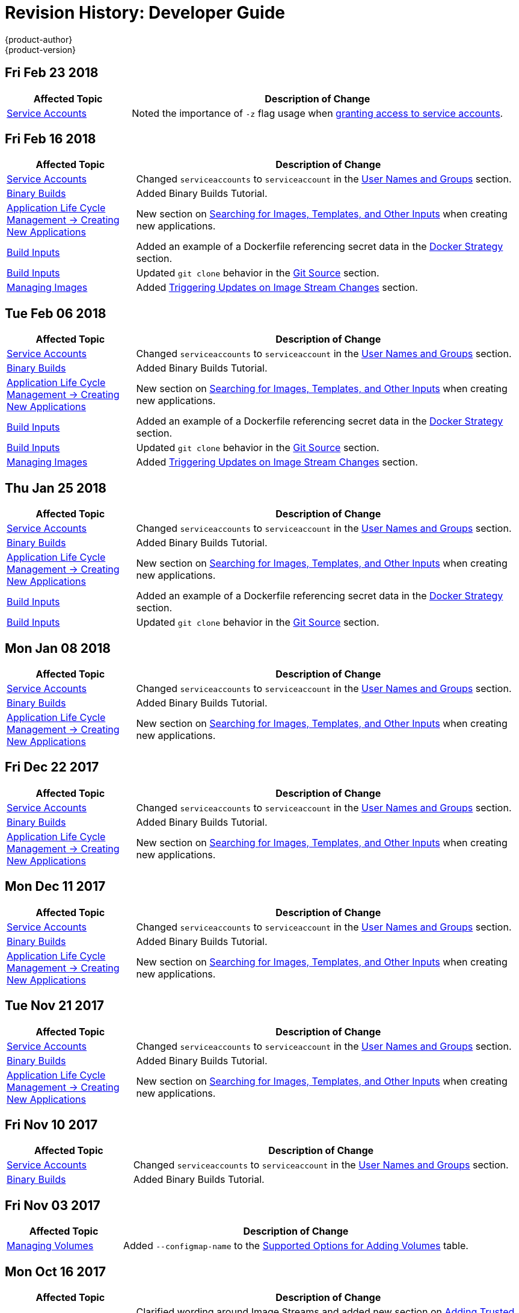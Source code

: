 [[dev-guide-revhistory-dev-guide]]
= Revision History: Developer Guide
{product-author}
{product-version}
:data-uri:
:icons:
:experimental:

// do-release: revhist-tables

== Fri Feb 23 2018

// tag::dev_guide_fri_feb_23_2018[]
[cols="1,3",options="header"]
|===

|Affected Topic |Description of Change
//Fri Feb 23 2018

|xref:../dev_guide/service_accounts.adoc#dev-guide-service-accounts[Service Accounts]
|Noted the importance of `-z` flag usage when xref:../dev_guide/service_accounts.adoc#dev-sa-user-names-and-groups[granting access to service accounts].

|===

// end::dev_guide_fri_feb_23_2018[]

== Fri Feb 16 2018

// tag::dev_guide_fri_feb_16_2018[]
[cols="1,3",options="header"]
|===

|Affected Topic |Description of Change
//Fri Feb 16 2018
|xref:../dev_guide/service_accounts.adoc#dev-sa-user-names-and-groups[Service Accounts]
| Changed `serviceaccounts` to `serviceaccount` in the xref:../service_accounts.adoc#dev-sa-user-names-and-groups[User Names and Groups] section.

|xref:../dev_guide/dev_tutorials/binary_builds.adoc#binary-builds-tutorial[Binary Builds]
|Added Binary Builds Tutorial.

|xref:../dev_guide/application_lifecycle/new_app.adoc#dev-guide-new-app[Application Life Cycle Management -> Creating New Applications]
|New section on xref:../dev_guide/application_lifecycle/new_app.adoc#searching-images-templates-inputs[Searching for Images, Templates, and Other Inputs] when creating new applications.

|xref:../dev_guide/builds/build_inputs.adoc#dev-guide-build-inputs[Build Inputs]
|Added an example of a Dockerfile referencing secret data in the xref:../dev_guide/builds/build_inputs.adoc#using-secrets-docker-strategy[Docker Strategy] section.

|xref:../dev_guide/builds/build_inputs.adoc#dev-guide-build-inputs[Build Inputs]
|Updated `git clone` behavior in the xref:../dev_guide/builds/build_inputs.adoc#source-code[Git Source] section.

|xref:../dev_guide/managing_images.adoc#dev-guide-managing-images[Managing Images]
|Added xref:../dev_guide/managing_images.adoc#triggering-updates-on-image-stream-changes[Triggering Updates on Image Stream Changes] section.



|===

// end::dev_guide_fri_feb_16_2018[]
== Tue Feb 06 2018

// tag::dev_guide_tue_feb_06_2018[]
[cols="1,3",options="header"]
|===

|Affected Topic |Description of Change
//Tue Feb 06 2018
|xref:../dev_guide/service_accounts.adoc#dev-sa-user-names-and-groups[Service Accounts]
| Changed `serviceaccounts` to `serviceaccount` in the xref:../service_accounts.adoc#dev-sa-user-names-and-groups[User Names and Groups] section.

|xref:../dev_guide/dev_tutorials/binary_builds.adoc#binary-builds-tutorial[Binary Builds]
|Added Binary Builds Tutorial.

|xref:../dev_guide/application_lifecycle/new_app.adoc#dev-guide-new-app[Application Life Cycle Management -> Creating New Applications]
|New section on xref:../dev_guide/application_lifecycle/new_app.adoc#searching-images-templates-inputs[Searching for Images, Templates, and Other Inputs] when creating new applications.

|xref:../dev_guide/builds/build_inputs.adoc#dev-guide-build-inputs[Build Inputs]
|Added an example of a Dockerfile referencing secret data in the xref:../dev_guide/builds/build_inputs.adoc#using-secrets-docker-strategy[Docker Strategy] section.

|xref:../dev_guide/builds/build_inputs.adoc#dev-guide-build-inputs[Build Inputs]
|Updated `git clone` behavior in the xref:../dev_guide/builds/build_inputs.adoc#source-code[Git Source] section.

|xref:../dev_guide/managing_images.adoc#dev-guide-managing-images[Managing Images]
|Added xref:../dev_guide/managing_images.adoc#triggering-updates-on-image-stream-changes[Triggering Updates on Image Stream Changes] section.



|===

// end::dev_guide_tue_feb_06_2018[]
== Thu Jan 25 2018

// tag::dev_guide_thu_jan_25_2018[]
[cols="1,3",options="header"]
|===

|Affected Topic |Description of Change
//Thu Jan 25 2018
|xref:../dev_guide/service_accounts.adoc#dev-sa-user-names-and-groups[Service Accounts]
| Changed `serviceaccounts` to `serviceaccount` in the xref:../service_accounts.adoc#dev-sa-user-names-and-groups[User Names and Groups] section.

|xref:../dev_guide/dev_tutorials/binary_builds.adoc#binary-builds-tutorial[Binary Builds]
|Added Binary Builds Tutorial.

|xref:../dev_guide/application_lifecycle/new_app.adoc#dev-guide-new-app[Application Life Cycle Management -> Creating New Applications]
|New section on xref:../dev_guide/application_lifecycle/new_app.adoc#searching-images-templates-inputs[Searching for Images, Templates, and Other Inputs] when creating new applications.

|xref:../dev_guide/builds/build_inputs.adoc#dev-guide-build-inputs[Build Inputs]
|Added an example of a Dockerfile referencing secret data in the xref:../dev_guide/builds/build_inputs.adoc#using-secrets-docker-strategy[Docker Strategy] section.

|xref:../dev_guide/builds/build_inputs.adoc#dev-guide-build-inputs[Build Inputs]
|Updated `git clone` behavior in the xref:../dev_guide/builds/build_inputs.adoc#source-code[Git Source] section.



|===

// end::dev_guide_thu_jan_25_2018[]
== Mon Jan 08 2018

// tag::dev_guide_mon_jan_08_2018[]
[cols="1,3",options="header"]
|===

|Affected Topic |Description of Change
//Mon Jan 08 2018
|xref:../dev_guide/service_accounts.adoc#dev-sa-user-names-and-groups[Service Accounts]
| Changed `serviceaccounts` to `serviceaccount` in the xref:../service_accounts.adoc#dev-sa-user-names-and-groups[User Names and Groups] section.

|xref:../dev_guide/dev_tutorials/binary_builds.adoc#binary-builds-tutorial[Binary Builds]
|Added Binary Builds Tutorial.

|xref:../dev_guide/application_lifecycle/new_app.adoc#dev-guide-new-app[Application Life Cycle Management -> Creating New Applications]
|New section on xref:../dev_guide/application_lifecycle/new_app.adoc#searching-images-templates-inputs[Searching for Images, Templates, and Other Inputs] when creating new applications.



|===

// end::dev_guide_mon_jan_08_2018[]
== Fri Dec 22 2017

// tag::dev_guide_fri_dec_22_2017[]
[cols="1,3",options="header"]
|===

|Affected Topic |Description of Change
//Fri Dec 22 2017
|xref:../dev_guide/service_accounts.adoc#dev-sa-user-names-and-groups[Service Accounts]
| Changed `serviceaccounts` to `serviceaccount` in the xref:../service_accounts.adoc#dev-sa-user-names-and-groups[User Names and Groups] section.

|xref:../dev_guide/dev_tutorials/binary_builds.adoc#binary-builds-tutorial[Binary Builds]
|Added Binary Builds Tutorial.

|xref:../dev_guide/application_lifecycle/new_app.adoc#dev-guide-new-app[Application Life Cycle Management -> Creating New Applications]
|New section on xref:../dev_guide/application_lifecycle/new_app.adoc#searching-images-templates-inputs[Searching for Images, Templates, and Other Inputs] when creating new applications.



|===

// end::dev_guide_fri_dec_22_2017[]
== Mon Dec 11 2017

// tag::dev_guide_mon_dec_11_2017[]
[cols="1,3",options="header"]
|===

|Affected Topic |Description of Change
//Mon Dec 11 2017
|xref:../dev_guide/service_accounts.adoc#dev-sa-user-names-and-groups[Service Accounts]
| Changed `serviceaccounts` to `serviceaccount` in the xref:../service_accounts.adoc#dev-sa-user-names-and-groups[User Names and Groups] section.

|xref:../dev_guide/dev_tutorials/binary_builds.adoc#binary-builds-tutorial[Binary Builds]
|Added Binary Builds Tutorial.

|xref:../dev_guide/application_lifecycle/new_app.adoc#dev-guide-new-app[Application Life Cycle Management -> Creating New Applications]
|New section on xref:../dev_guide/application_lifecycle/new_app.adoc#searching-images-templates-inputs[Searching for Images, Templates, and Other Inputs] when creating new applications.



|===

// end::dev_guide_mon_dec_11_2017[]
== Tue Nov 21 2017

// tag::dev_guide_tue_nov_21_2017[]
[cols="1,3",options="header"]
|===

|Affected Topic |Description of Change
//Tue Nov 21 2017
|xref:../dev_guide/service_accounts.adoc#dev-sa-user-names-and-groups[Service Accounts]
| Changed `serviceaccounts` to `serviceaccount` in the xref:../service_accounts.adoc#dev-sa-user-names-and-groups[User Names and Groups] section.

|xref:../dev_guide/dev_tutorials/binary_builds.adoc#binary-builds-tutorial[Binary Builds]
|Added Binary Builds Tutorial.

|xref:../dev_guide/application_lifecycle/new_app.adoc#dev-guide-new-app[Application Life Cycle Management -> Creating New Applications]
|New section on xref:../dev_guide/application_lifecycle/new_app.adoc#searching-images-templates-inputs[Searching for Images, Templates, and Other Inputs] when creating new applications.



|===

// end::dev_guide_tue_nov_21_2017[]
== Fri Nov 10 2017

// tag::dev_guide_fri_nov_10_2017[]
[cols="1,3",options="header"]
|===

|Affected Topic |Description of Change
//Fri Nov 10 2017
|xref:../dev_guide/service_accounts.adoc#dev-sa-user-names-and-groups[Service Accounts]
| Changed `serviceaccounts` to `serviceaccount` in the xref:../service_accounts.adoc#dev-sa-user-names-and-groups[User Names and Groups] section.

|xref:../dev_guide/dev_tutorials/binary_builds.adoc#binary-builds-tutorial[Binary Builds]
|Added Binary Builds Tutorial.



|===

// end::dev_guide_fri_nov_10_2017[]
== Fri Nov 03 2017

// tag::dev_guide_fri_nov_03_2017[]
[cols="1,3",options="header"]
|===

|Affected Topic |Description of Change
//Fri Nov 03 2017
|xref:../dev_guide/volumes.adoc#dev-guide-volumes[Managing Volumes]
|Added `--configmap-name` to the xref:../dev_guide/volumes.adoc#add-options[Supported Options for Adding Volumes] table.



|===

// end::dev_guide_fri_nov_03_2017[]
== Mon Oct 16 2017

// tag::dev_guide_mon_oct_16_2017[]
[cols="1,3",options="header"]
|===

|Affected Topic |Description of Change
//Mon Oct 16 2017
|xref:../dev_guide/managing_images.adoc#dev-guide-managing-images[Manging Images]
|Clarified wording around Image Streams and added new section on xref:../dev_guide/managing_images.adoc#trusting-registries[Adding Trusted Certificates for External Registries].



|===

// end::dev_guide_mon_oct_16_2017[]
== Mon Sep 18 2017

// tag::dev_guide_mon_sep_18_2017[]
[cols="1,3",options="header"]
|===

|Affected Topic |Description of Change
//Mon Sep 18 2017
|xref:../dev_guide/builds/build_inputs.adoc#dev-guide-build-inputs[Build Inputs]
|Clarified the xref:../dev_guide/builds/build_inputs.adoc#automatic-addition-of-a-source-secret-to-a-build-configuration[Automatically Adding a Source Clone Secret to a Build Configuration] section.

|xref:../dev_guide/integrating_external_services.adoc#dev-guide-integrating-external-services[Integrating External Services]
|Added context and use cases for the `ExternalName` parameter.

|xref:../dev_guide/pod_autoscaling.adoc#dev-guide-pod-autoscaling[Pod Autoscaling]
|Added information on how xref:../dev_guide/pod_autoscaling.adoc#hpa-autoscaling[resource startup spikes are handled to avoid autoscaling].

|xref:../dev_guide/managing_images.adoc#dev-guide-managing-images[Managing Images]
|Noted that `importPolicy.scheduled` is disabled by default.



|===

// end::dev_guide_mon_sep_18_2017[]
== Wed Sep 06 2017

// tag::dev_guide_wed_sep_06_2017[]
[cols="1,3",options="header"]
|===

|Affected Topic |Description of Change
//Wed Sep 06 2017
|xref:../dev_guide/routes.adoc#dev-guide-routes[Routes]
|Added a file path to the unsecured route CLI example in the xref:../dev_guide/routes.adoc#creating-routes[Creating Routes] section.

n|xref:../dev_guide/deployments/deployment_strategies.adoc#dev-guide-deployment-strategies[Deployments -> Deployment Strategies]
|Added information about running multiple deployments.

n|xref:../dev_guide/deployments/advanced_deployment_strategies.adoc#dev-guide-advanced-deployment-strategies[Deployments -> Advanced Deployment Strategies]
|Added information about running multiple deployments.



|===

// end::dev_guide_wed_sep_06_2017[]
== Fri Aug 25 2017

// tag::dev_guide_fri_aug_25_2017[]
[cols="1,3",options="header"]
|===

|Affected Topic |Description of Change
//Fri Aug 25 2017

|xref:../dev_guide/daemonsets.adoc#dev-guide-daemonsets[Using Daemonsets]
|Removed Technology Preview notice.

|===

// end::dev_guide_fri_aug_25_2017[]

== Wed Aug 09 2017

{product-title} {product-version} Initial Release

// tag::dev_guide_wed_aug_09_2017[]
[cols="1,3",options="header"]
|===

|Affected Topic |Description of Change
//Wed Aug 09 2017

|xref:../dev_guide/migrating_applications/web_framework_applications.adoc#dev-guide-web-framework-applications[Migrating Applications -> Migrating Web Framework Applications]
|Added information on xref:../dev_guide/migrating_applications/web_framework_applications.adoc#dev-guide-migrating-web-framework-applications-ghost[migrating Ghost applications].

.3+.^|xref:../dev_guide/builds/build_strategies.adoc#dev-guide-build-strategy-options[Builds -> Build Strategy Options]
|Added links pointing to the xref:../dev_guide/builds/build_environment.adoc#dev-guide-build-build-environment[Build Environment] chapter, and added content on mapping between `BuildConfig` environment variables and Jenkins job parameters to the xref:../dev_guide/builds/build_strategies.adoc#jenkins-pipeline-strategy-environment[Environment Variables] section.
|Added a new xref:../dev_guide/builds/build_strategies.adoc#jenkins-pipeline-strategy-environment[Environment Variable] section to include information on how to make environment variables available to the Pipeline build process.
|Added a new section on adding xref:../dev_guide/builds/build_strategies.adoc#docker-strategy-build-args[Docker build arguments].

.2+.^|xref:../dev_guide/builds/triggering_builds.adoc#dev-guide-triggering-builds[Builds -> Triggering Builds]
|Added a new section on xref:../dev_guide/builds/triggering_builds.adoc#setting-triggers[Setting Triggers Manually].
|Added new sections on xref:../dev_guide/builds/triggering_builds.adoc#gitlab-webhooks[GitLab] and xref:../dev_guide/builds/triggering_builds.adoc#bitbucket-webhooks[Bitbucket] webhooks.

|xref:../dev_guide/builds/build_environment.adoc#dev-guide-build-build-environment[Builds -> Build Environment]
|Added xref:../dev_guide/builds/build_environment.adoc#dev-guide-build-build-environment[Build Environment] chapter.

.2+.^|xref:../dev_guide/builds/advanced_build_operations.adoc#dev-guide-advanced-build-operations[Builds -> Advanced Build Operations]
|Added the xref:../dev_guide/builds/advanced_build_operations.adoc#build-pruning[Build Pruning] section.
|Corrected example chained build indentation in xref:../dev_guide/builds/advanced_build_operations.adoc#dev-guide-chaining-builds[Chaining Builds] section.

.2+.^|xref:../dev_guide/templates.adoc#dev-guide-templates[Templates]
|Clarified that Kubernetes' JSONPath implementation interprets some characters as metacharacters, regardless of their position in the expression, unless they are escaped with a backslash.
|Added a new xref:../dev_guide/templates.adoc#writing-exposing-object-fields[Exposing Object Fields] section.

.3+.^|xref:../dev_guide/managing_images.adoc#dev-guide-managing-images[Managing Images]
|Added xref:../dev_guide/managing_images.adoc#pulling-private-registries-delegated-auth[Pulling from Private Registries with Delegated Authentication] section, including steps for using the Red Hat Connect Partner Registry (`registry.connect.redhat.com`)
|Noted that the *tracking* tag works correctly only within a single image stream.
|Added a new section on xref:../dev_guide/managing_images.adoc#using-is-with-k8s[Using Image Streams with Kubernetes Resources], a Technology Preview feature.

|xref:../dev_guide/expose_service/index.adoc#getting-traffic-into-cluster-index[Getting Traffic into the Cluster]
|Added information about the cluster accepting IPV6 traffic.

|xref:../dev_guide/configmaps.adoc#dev-guide-configmaps[ConfigMaps]
|Added information on injecting environment variables into pods at creation to the xref:../dev_guide/configmaps.adoc#configmaps-use-case-consuming-in-env-vars[Consuming in Environment Variable] section.

|xref:../dev_guide/downward_api.adoc#dev-guide-downward-api[Downward API]
|Updated `.json` references to `.yaml`, and added valueFrom content to the xref:../dev_guide/downward_api.adoc#dev-guide-downward-api[Downward API] chapter.

|xref:../dev_guide/projected_volumes.adoc#dev-guide-projected-volumes[Projected Volumes]
|Added new section on xref:../dev_guide/projected_volumes.adoc#dev-guide-projected-volumes[Kubernetes projected volumes] to the Developer Guide.

|xref:../dev_guide/pod_autoscaling.adoc#dev-guide-pod-autoscaling[Pod Autoscaling]
|Added the xref:../dev_guide/pod_autoscaling.adoc#pod-autoscaling-memory[Autoscaling for Memory Utilization] and changed parts of the section to be specific to CPU Utilization.

|===

// end::dev_guide_wed_aug_09_2017[]
